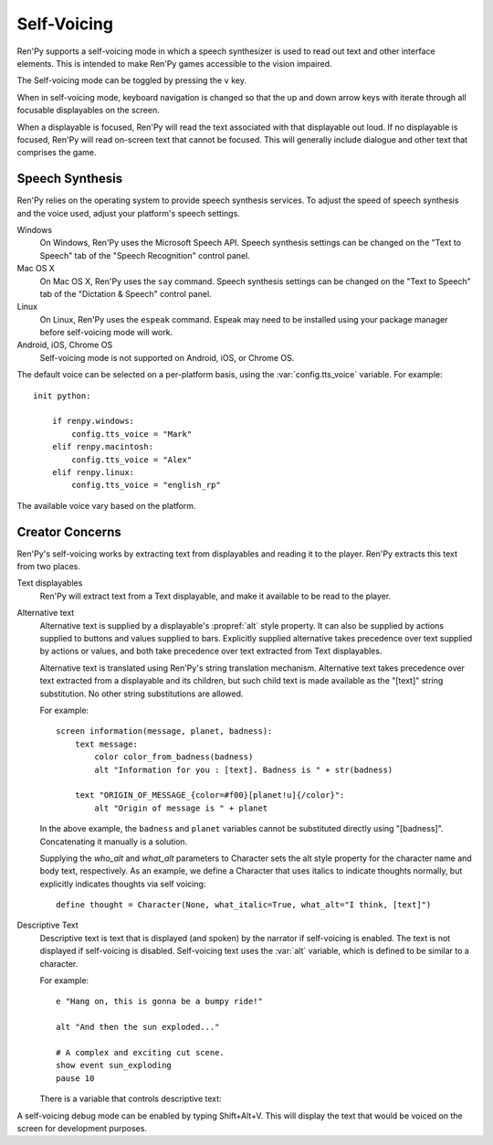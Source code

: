 .. _self-voicing:

============
Self-Voicing
============

Ren'Py supports a self-voicing mode in which a speech synthesizer is used
to read out text and other interface elements. This is intended to make
Ren'Py games accessible to the vision impaired.

The Self-voicing mode can be toggled by pressing the ``v`` key.

When in self-voicing mode, keyboard navigation is changed so that the
up and down arrow keys with iterate through all focusable displayables
on the screen.

When a displayable is focused, Ren'Py will read the text associated with that
displayable out loud. If no displayable is focused, Ren'Py will read on-screen
text that cannot be focused. This will generally include dialogue and other
text that comprises the game.

Speech Synthesis
----------------

Ren'Py relies on the operating system to provide speech synthesis
services. To adjust the speed of speech synthesis and the voice used,
adjust your platform's speech settings.

Windows
    On Windows, Ren'Py uses the Microsoft Speech API. Speech synthesis
    settings can be changed on the "Text to Speech" tab of the "Speech
    Recognition" control panel.

Mac OS X
    On Mac OS X, Ren'Py uses the ``say`` command. Speech synthesis settings
    can be changed on the "Text to Speech" tab of the "Dictation & Speech"
    control panel.

Linux
    On Linux, Ren'Py uses the ``espeak`` command. Espeak may need to be
    installed using your package manager before self-voicing mode will
    work.

Android, iOS, Chrome OS
    Self-voicing mode is not supported on Android, iOS, or Chrome OS.

The default voice can be selected on a per-platform basis, using the
:var:`config.tts_voice` variable. For example::

    init python:

        if renpy.windows:
            config.tts_voice = "Mark"
        elif renpy.macintosh:
            config.tts_voice = "Alex"
        elif renpy.linux:
            config.tts_voice = "english_rp"

The available voice vary based on the platform.


Creator Concerns
----------------

Ren'Py's self-voicing works by extracting text from displayables and
reading it to the player. Ren'Py extracts this text from two places.

Text displayables
    Ren'Py will extract text from a Text displayable, and make it
    available to be read to the player.

Alternative text
    Alternative text is supplied by a displayable's :propref:`alt` style
    property. It can also be supplied by actions supplied to buttons
    and values supplied to bars. Explicitly supplied alternative takes
    precedence over text supplied by actions or values, and both take
    precedence over text extracted from Text displayables.

    Alternative text is translated using Ren'Py's string translation
    mechanism. Alternative text takes precedence over text extracted
    from a displayable and its children, but such child text is made
    available as the "[text]" string substitution. No other string
    substitutions are allowed.
    
    For example::

        screen information(message, planet, badness):
            text message:
                color color_from_badness(badness)
                alt "Information for you : [text]. Badness is " + str(badness)

            text "ORIGIN_OF_MESSAGE_{color=#f00}[planet!u]{/color}":
                alt "Origin of message is " + planet

    In the above example, the ``badness`` and ``planet`` variables
    cannot be substituted directly using "[badness]". Concatenating
    it manually is a solution.

    Supplying the `who_alt` and `what_alt` parameters to Character
    sets the alt style property for the character name and body text,
    respectively. As an example, we define a Character that uses italics
    to indicate thoughts normally, but explicitly indicates thoughts
    via self voicing::

        define thought = Character(None, what_italic=True, what_alt="I think, [text]")

Descriptive Text
    Descriptive text is text that is displayed (and spoken) by the narrator if
    self-voicing is enabled. The text is not displayed if self-voicing is
    disabled. Self-voicing text uses the :var:`alt` variable, which is defined to
    be similar to a character.

    .. var:: alt = ...

        A character-like object that uses the narrator to speak text if
        self-voicing is enabled.

    For example::

        e "Hang on, this is gonna be a bumpy ride!"

        alt "And then the sun exploded..."

        # A complex and exciting cut scene.
        show event sun_exploding
        pause 10

    There is a variable that controls descriptive text:

    .. var:: config.descriptive_text_character = None

        If not None, this should be a character object that is used to
        display the descriptive text.

A self-voicing debug mode can be enabled by typing Shift+Alt+V. This will
display the text that would be voiced on the screen for development
purposes.
